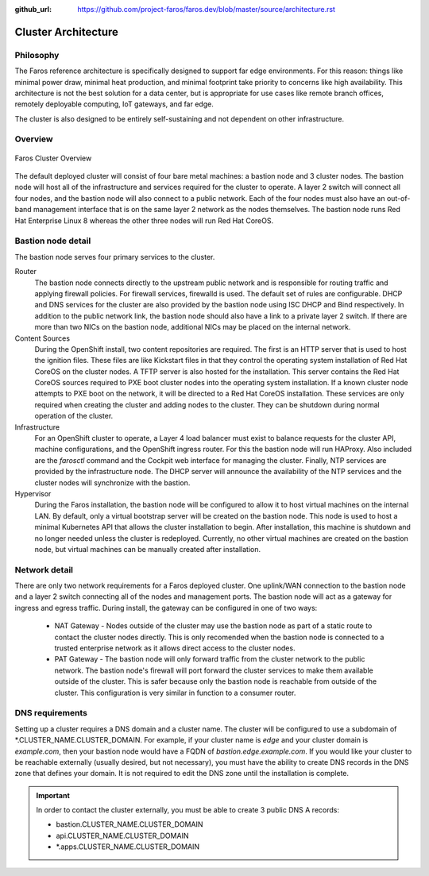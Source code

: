 :github_url: https://github.com/project-faros/faros.dev/blob/master/source/architecture.rst

Cluster Architecture
====================

Philosophy
----------

The Faros reference architecture is specifically designed to support far edge
environments. For this reason: things like minimal power draw, minimal heat
production, and minimal footprint take priority to concerns like high
availability. This architecture is not the best solution for a data center,
but is appropriate for use cases like remote branch offices, remotely
deployable computing, IoT gateways, and far edge.

The cluster is also designed to be entirely self-sustaining and not dependent
on other infrastructure.

Overview
--------

.. figure:: _images/architecture/overview.svg
    :alt: Faros Cluster Overview
    :align: center

    Faros Cluster Overview

The default deployed cluster will consist of four bare metal machines: a
bastion node and 3 cluster nodes. The bastion node will host all of the
infrastructure and services required for the cluster to operate. A layer 2
switch will connect all four nodes, and the bastion node will also connect to a
public network. Each of the four nodes must also have an out-of-band management
interface that is on the same layer 2 network as the nodes themselves. The
bastion node runs Red Hat Enterprise Linux 8 whereas the other three nodes will
run Red Hat CoreOS.

Bastion node detail
-------------------

The bastion node serves four primary services to the cluster.

Router
    The bastion node connects directly to the upstream public network and is
    responsible for routing traffic and applying firewall policies. For
    firewall services, firewalld is used. The default set of rules are
    configurable. DHCP and DNS services for the cluster are also provided by
    the bastion node using ISC DHCP and Bind respectively. In addition to the
    public network link, the bastion node should also have a link to a private
    layer 2 switch. If there are more than two NICs on the bastion node,
    additional NICs may be placed on the internal network.

Content Sources
    During the OpenShift install, two content repositories are required. The
    first is an HTTP server that is used to host the ignition files. These
    files are like Kickstart files in that they control the operating system
    installation of Red Hat CoreOS on the cluster nodes. A TFTP server is also
    hosted for the installation. This server contains the Red Hat CoreOS
    sources required to PXE boot cluster nodes into the operating system
    installation. If a known cluster node attempts to PXE boot on the network,
    it will be directed to a Red Hat CoreOS installation. These services are
    only required when creating the cluster and adding nodes to the cluster.
    They can be shutdown during normal operation of the cluster.

Infrastructure
    For an OpenShift cluster to operate, a Layer 4 load balancer must exist to
    balance requests for the cluster API, machine configurations, and the
    OpenShift ingress router. For this the bastion node will run HAProxy. Also
    included are the `farosctl` command and the Cockpit web interface for
    managing the cluster. Finally, NTP services are provided by the
    infrastructure node. The DHCP server will announce the availability of the
    NTP services and the cluster nodes will synchronize with the bastion.

Hypervisor
    During the Faros installation, the bastion node will be configured to allow
    it to host virtual machines on the internal LAN. By default, only a
    virtual bootstrap server will be created on the bastion node. This node is
    used to host a minimal Kubernetes API that allows the cluster installation
    to begin. After installation, this machine is shutdown and no longer needed
    unless the cluster is redeployed. Currently, no other virtual machines are
    created on the bastion node, but virtual machines can be manually created
    after installation.

Network detail
--------------

There are only two network requirements for a Faros deployed cluster. One
uplink/WAN connection to the bastion node and a layer 2 switch connecting all
of the nodes and management ports. The bastion node will act as a gateway for
ingress and egress traffic. During install, the gateway can be configured in
one of two ways:

  * NAT Gateway - Nodes outside of the cluster may use the bastion node as part
    of a static route to contact the cluster nodes directly. This is only
    recomended when the bastion node is connected to a trusted enterprise
    network as it allows direct access to the cluster nodes.
  * PAT Gateway - The bastion node will only forward traffic from the cluster
    network to the public network. The bastion node's firewall will port
    forward the cluster services to make them available outside of the cluster.
    This is safer because only the bastion node is reachable from outside of
    the cluster. This configuration is very similar in function to a consumer
    router.

DNS requirements
----------------

Setting up a cluster requires a DNS domain and a cluster name. The cluster will
be configured to use a subdomain of \*.CLUSTER_NAME.CLUSTER_DOMAIN. For
example, if your cluster name is `edge` and your cluster domain is
`example.com`, then your bastion node would have a FQDN of
`bastion.edge.example.com`. If you would like your cluster to be reachable
externally (usually desired, but not necessary), you must have the ability to
create DNS records in the DNS zone that defines your domain. It is not required
to edit the DNS zone until the installation is complete.

.. important::

    In order to contact the cluster externally, you must be able to create 3
    public DNS A records:

    * bastion.CLUSTER_NAME.CLUSTER_DOMAIN
    * api.CLUSTER_NAME.CLUSTER_DOMAIN
    * \*.apps.CLUSTER_NAME.CLUSTER_DOMAIN
